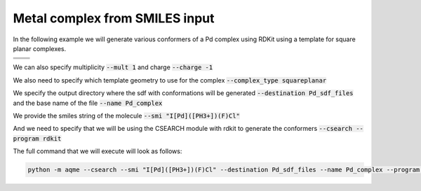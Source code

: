 .. |metal_comp_chemdraw| image:: ../../images/metal_comp_chemdraw.png
   :width: 300

.. |metal_comp_3D| image:: ../../images/metal_comp_3D.png
   :width: 400

Metal complex from SMILES input
===============================

In the following example we will generate various conformers of a 
Pd complex using RDKit using a template for square planar complexes.


+-----------------------------------------------+
| .. centered:: **SMILES**                      |
+-----------------------------------------------+
| .. centered:: I[Pd]([PH3+])(F)Cl              |
+--------------------------+--------------------+
|  |metal_comp_chemdraw|   |  |metal_comp_3D|   |
+--------------------------+--------------------+

We can also specify multiplicity :code:`--mult 1` and charge :code:`--charge -1`

We also need to specify which template geometry to use for the complex 
:code:`--complex_type squareplanar`

We specify the output directory where the sdf with conformations will be 
generated :code:`--destination Pd_sdf_files` and the base name of the file
:code:`--name Pd_complex`

We provide the smiles string of the molecule :code:`--smi "I[Pd]([PH3+])(F)Cl"`

And we need to specify that we will be using the CSEARCH module with rdkit to 
generate the conformers :code:`--csearch --program rdkit`

The full command that we will execute will look as follows:

.. code:: shell

   python -m aqme --csearch --smi "I[Pd]([PH3+])(F)Cl" --destination Pd_sdf_files --name Pd_complex --program rdkit --charge -1 --mult 1 --complex_type squareplanar

